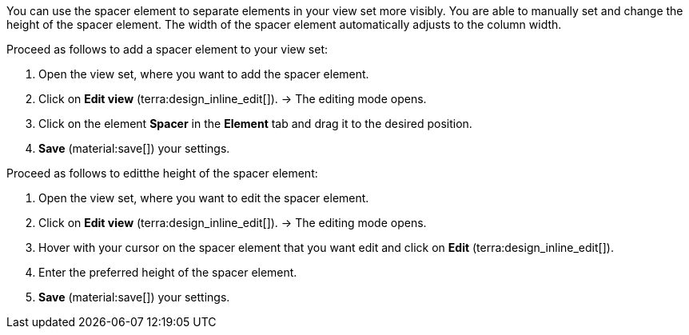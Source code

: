 //

You can use the spacer element to separate elements in your view set more visibly. You are able to manually set and change the height of the spacer element. The width of the spacer element automatically adjusts to the column width.

[.instruction]
Proceed as follows to add a spacer element to your view set:

. Open the view set, where you want to add the spacer element.
. Click on *Edit view* (terra:design_inline_edit[]).
→ The editing mode opens.
. Click on the element *Spacer* in the *Element* tab and drag it to the desired position.
. *Save* (material:save[]) your settings.

[.instruction]
Proceed as follows to editthe height of the spacer element:

. Open the view set, where you want to edit the spacer element.
. Click on *Edit view* (terra:design_inline_edit[]).
→ The editing mode opens.
. Hover with your cursor on the spacer element that you want edit and click on *Edit* (terra:design_inline_edit[]).
. Enter the preferred height of the spacer element.
. *Save* (material:save[]) your settings.